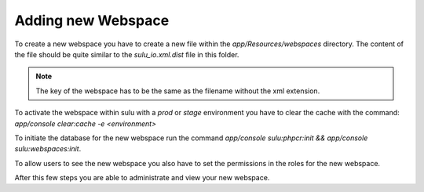 Adding new Webspace
===================

To create a new webspace you have to create a new file within the
`app/Resources/webspaces` directory. The content of the file should be quite
similar to the `sulu_io.xml.dist` file in this folder.

.. note::

    The key of the webspace has to be the same as the filename without the xml
    extension.

To activate the webspace within sulu with a `prod` or `stage` environment
you have to clear the cache with the command:
`app/console clear:cache -e <environment>`

To initiate the database for the new webspace run the command
`app/console sulu:phpcr:init && app/console sulu:webspaces:init`.

To allow users to see the new webspace you also have to set the permissions in
the roles for the new webspace.

After this few steps you are able to administrate and view your new webspace.
